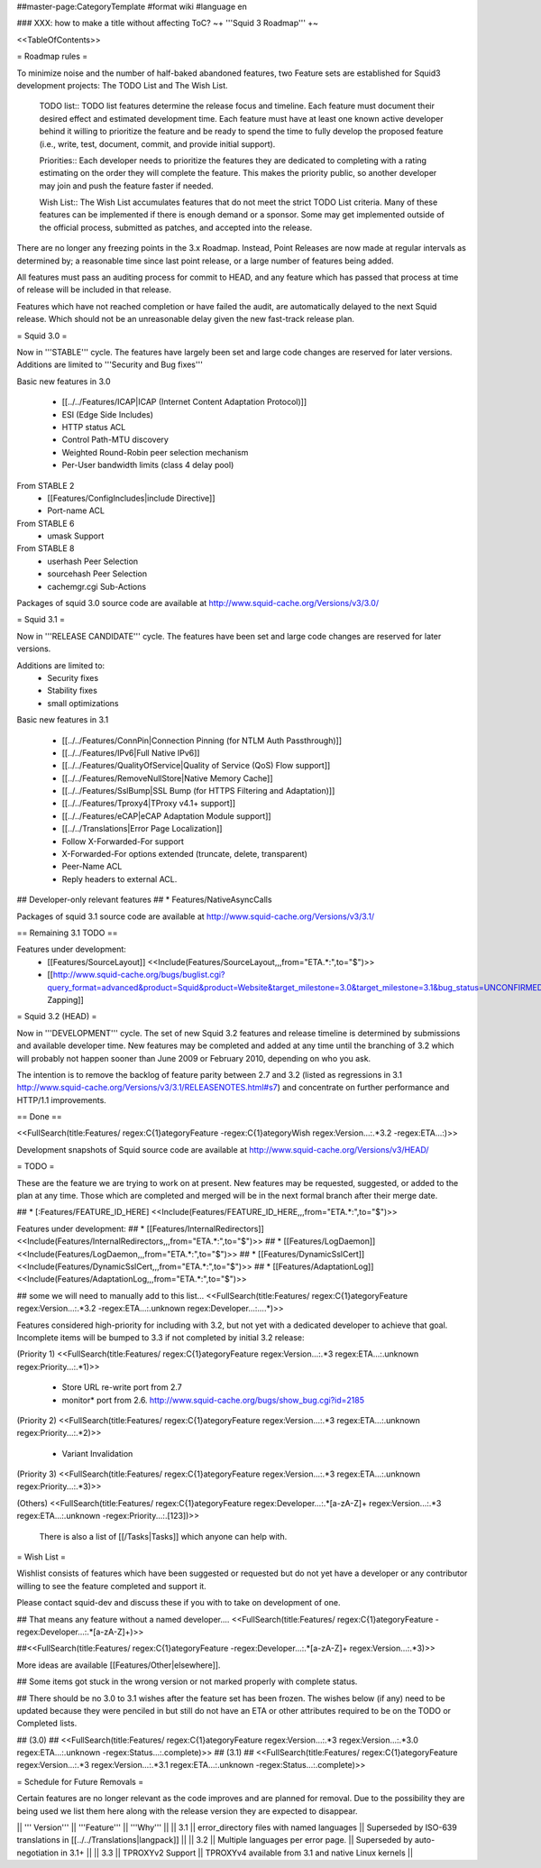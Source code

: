 ##master-page:CategoryTemplate
#format wiki
#language en

### XXX: how to make a title without affecting ToC?
~+ '''Squid 3 Roadmap''' +~

<<TableOfContents>>

= Roadmap rules =

To minimize noise and the number of half-baked abandoned features, two Feature sets are established for Squid3 development projects: The TODO List and The Wish List.

  TODO list:: TODO list features determine the release focus and timeline. Each feature must document their desired effect and estimated development time. Each feature must have at least one known active developer behind it willing to prioritize the feature and be ready to spend the time to fully develop the proposed feature (i.e., write, test, document, commit, and provide initial support).

  Priorities:: Each developer needs to prioritize the features they are dedicated to completing with a rating estimating on the order they will complete the feature. This makes the priority public, so another developer may join and push the feature faster if needed.

  Wish List:: The Wish List accumulates features that do not meet the strict TODO List criteria. Many of these features can be implemented if there is enough demand or a sponsor. Some may get implemented outside of the official process, submitted as patches, and accepted into the release.

There are no longer any freezing points in the 3.x Roadmap.  Instead, Point Releases are now made at regular intervals as determined by; a reasonable time since last point release, or a large number of features being added.

All features must pass an auditing process for commit to HEAD, and any feature which has passed that process at time of release will be included in that release.

Features which have not reached completion or have failed the audit, are automatically delayed to the next Squid release. Which should not be an unreasonable delay given the new fast-track release plan.


= Squid 3.0 =

Now in '''STABLE''' cycle.
The features have largely been set and large code changes are reserved for later versions. Additions are limited to '''Security and Bug fixes'''

Basic new features in 3.0

 * [[../../Features/ICAP|ICAP (Internet Content Adaptation Protocol)]]
 * ESI (Edge Side Includes)
 * HTTP status ACL
 * Control Path-MTU discovery
 * Weighted Round-Robin peer selection mechanism
 * Per-User bandwidth limits (class 4 delay pool)

From STABLE 2
 * [[Features/ConfigIncludes|include Directive]]
 * Port-name ACL

From STABLE 6
 * umask Support

From STABLE 8
 * userhash Peer Selection
 * sourcehash Peer Selection
 * cachemgr.cgi Sub-Actions

Packages of squid 3.0 source code are available at
http://www.squid-cache.org/Versions/v3/3.0/

= Squid 3.1 =

Now in '''RELEASE CANDIDATE''' cycle.
The features have been set and large code changes are reserved for later versions.

Additions are limited to:
 * Security fixes
 * Stability fixes
 * small optimizations

Basic new features in 3.1

 * [[../../Features/ConnPin|Connection Pinning (for NTLM Auth Passthrough)]]
 * [[../../Features/IPv6|Full Native IPv6]]
 * [[../../Features/QualityOfService|Quality of Service (QoS) Flow support]]
 * [[../../Features/RemoveNullStore|Native Memory Cache]]
 * [[../../Features/SslBump|SSL Bump (for HTTPS Filtering and Adaptation)]]
 * [[../../Features/Tproxy4|TProxy v4.1+ support]]
 * [[../../Features/eCAP|eCAP Adaptation Module support]]
 * [[../../Translations|Error Page Localization]]
 * Follow X-Forwarded-For support
 * X-Forwarded-For options extended (truncate, delete, transparent)
 * Peer-Name ACL
 * Reply headers to external ACL.

## Developer-only relevant features
## * Features/NativeAsyncCalls

Packages of squid 3.1 source code are available at
http://www.squid-cache.org/Versions/v3/3.1/

== Remaining 3.1 TODO ==

Features under development:
 * [[Features/SourceLayout]] <<Include(Features/SourceLayout,,,from="ETA.*:",to="$")>>
 * [[http://www.squid-cache.org/bugs/buglist.cgi?query_format=advanced&product=Squid&product=Website&target_milestone=3.0&target_milestone=3.1&bug_status=UNCONFIRMED&bug_status=NEW&bug_status=ASSIGNED&bug_status=REOPENED&bug_severity=blocker&bug_severity=critical&bug_severity=major&bug_severity=normal&emailtype1=substring&email1=&emailtype2=substring&email2=&bugidtype=include&order=bugs.bug_severity%2Cbugs.bug_id&chfieldto=Now&cmdtype=doit|Bug Zapping]]

= Squid 3.2 (HEAD) =

Now in '''DEVELOPMENT''' cycle.
The set of new Squid 3.2 features and release timeline is determined by submissions and available developer time. New features may be completed and added at any time until the branching of 3.2 which will probably not happen sooner than June 2009 or February 2010, depending on who you ask.

The intention is to remove the backlog of feature parity between 2.7 and 3.2 (listed as regressions in 3.1 http://www.squid-cache.org/Versions/v3/3.1/RELEASENOTES.html#s7) and concentrate on further performance and HTTP/1.1 improvements.

== Done ==

<<FullSearch(title:Features/ regex:C{1}ategoryFeature -regex:C{1}ategoryWish regex:Version...:.*3.2 -regex:ETA...:)>>


Development snapshots of Squid source code are available at
http://www.squid-cache.org/Versions/v3/HEAD/

= TODO =

These are the feature we are trying to work on at present. New features may be requested, suggested, or added to the plan at any time. Those which are completed and merged will be in the next formal branch after their merge date.


##  * [:Features/FEATURE_ID_HERE] <<Include(Features/FEATURE_ID_HERE,,,from="ETA.*:",to="$")>>

Features under development:
## * [[Features/InternalRedirectors]] <<Include(Features/InternalRedirectors,,,from="ETA.*:",to="$")>>
## * [[Features/LogDaemon]] <<Include(Features/LogDaemon,,,from="ETA.*:",to="$")>>
## * [[Features/DynamicSslCert]] <<Include(Features/DynamicSslCert,,,from="ETA.*:",to="$")>>
## * [[Features/AdaptationLog]] <<Include(Features/AdaptationLog,,,from="ETA.*:",to="$")>>

## some we will need to manually add to this list...
<<FullSearch(title:Features/ regex:C{1}ategoryFeature regex:Version...:.*3.2 -regex:ETA...:.unknown regex:Developer...:....*)>>


Features considered high-priority for including with 3.2, but not yet with a dedicated developer to achieve that goal. Incomplete items will be bumped to 3.3 if not completed by initial 3.2 release:

(Priority 1)
<<FullSearch(title:Features/ regex:C{1}ategoryFeature regex:Version...:.*3 regex:ETA...:.unknown regex:Priority...:.*1)>>
 * Store URL re-write port from 2.7
 * monitor* port from 2.6. http://www.squid-cache.org/bugs/show_bug.cgi?id=2185
(Priority 2)
<<FullSearch(title:Features/ regex:C{1}ategoryFeature regex:Version...:.*3 regex:ETA...:.unknown regex:Priority...:.*2)>>
 * Variant Invalidation
(Priority 3)
<<FullSearch(title:Features/ regex:C{1}ategoryFeature regex:Version...:.*3 regex:ETA...:.unknown regex:Priority...:.*3)>>

(Others)
<<FullSearch(title:Features/ regex:C{1}ategoryFeature regex:Developer...:.*[a-zA-Z]+ regex:Version...:.*3 regex:ETA...:.unknown -regex:Priority...:.[123])>>

 There is also a list of [[/Tasks|Tasks]] which anyone can help with.

= Wish List =

Wishlist consists of features which have been suggested or requested but do not yet have a developer or any contributor willing to see the feature completed and support it.

Please contact squid-dev and discuss these if you with to take on development of one.

## That means any feature without a named developer....
<<FullSearch(title:Features/ regex:C{1}ategoryFeature -regex:Developer...:.*[a-zA-Z]+)>>

##<<FullSearch(title:Features/ regex:C{1}ategoryFeature -regex:Developer...:.*[a-zA-Z]+ regex:Version...:.*3)>>

More ideas are available [[Features/Other|elsewhere]].

## Some items got stuck in the wrong version or not marked properly with complete status.

## There should be no 3.0 to 3.1 wishes after the feature set has been frozen. The wishes below (if any) need to be updated because they were penciled in but still do not have an ETA or other attributes required to be on the TODO or Completed lists.

## (3.0)
## <<FullSearch(title:Features/ regex:C{1}ategoryFeature regex:Version...:.*3 regex:Version...:.*3\.0 regex:ETA...:.unknown -regex:Status...:.complete)>>
## (3.1)
## <<FullSearch(title:Features/ regex:C{1}ategoryFeature regex:Version...:.*3 regex:Version...:.*3\.1 regex:ETA...:.unknown -regex:Status...:.complete)>>

= Schedule for Future Removals =

Certain features are no longer relevant as the code improves and are planned for removal. Due to the possibility they are being used we list them here along with the release version they are expected to disappear.

|| ''' Version''' || '''Feature''' || '''Why''' ||
|| 3.1 || error_directory files with named languages || Superseded by ISO-639 translations in [[../../Translations|langpack]] ||
|| 3.2 || Multiple languages per error page. || Superseded by auto-negotiation in 3.1+ ||
|| 3.3 || TPROXYv2 Support || TPROXYv4 available from 3.1 and native Linux kernels ||
